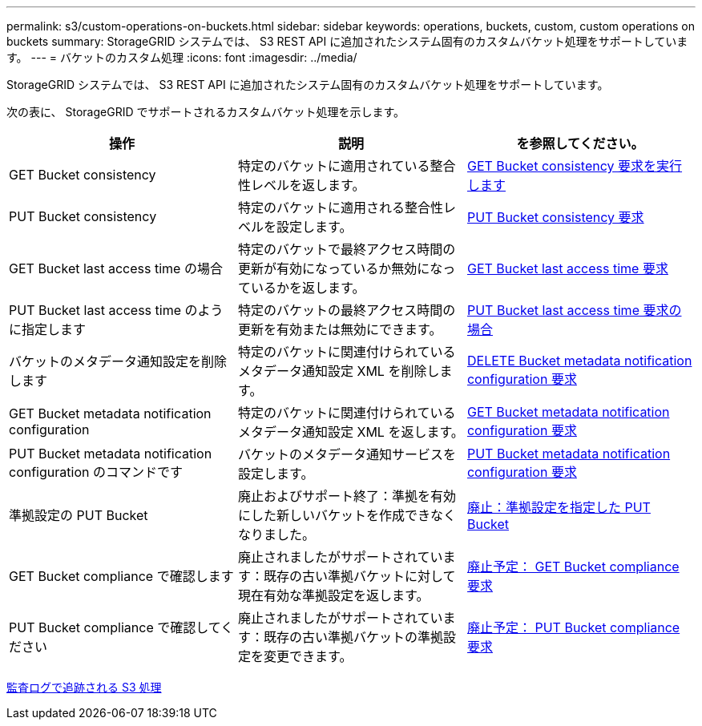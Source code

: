 ---
permalink: s3/custom-operations-on-buckets.html 
sidebar: sidebar 
keywords: operations, buckets, custom, custom operations on buckets 
summary: StorageGRID システムでは、 S3 REST API に追加されたシステム固有のカスタムバケット処理をサポートしています。 
---
= バケットのカスタム処理
:icons: font
:imagesdir: ../media/


[role="lead"]
StorageGRID システムでは、 S3 REST API に追加されたシステム固有のカスタムバケット処理をサポートしています。

次の表に、 StorageGRID でサポートされるカスタムバケット処理を示します。

|===
| 操作 | 説明 | を参照してください。 


 a| 
GET Bucket consistency
 a| 
特定のバケットに適用されている整合性レベルを返します。
 a| 
xref:get-bucket-consistency-request.adoc[GET Bucket consistency 要求を実行します]



 a| 
PUT Bucket consistency
 a| 
特定のバケットに適用される整合性レベルを設定します。
 a| 
xref:put-bucket-consistency-request.adoc[PUT Bucket consistency 要求]



 a| 
GET Bucket last access time の場合
 a| 
特定のバケットで最終アクセス時間の更新が有効になっているか無効になっているかを返します。
 a| 
xref:get-bucket-last-access-time-request.adoc[GET Bucket last access time 要求]



 a| 
PUT Bucket last access time のように指定します
 a| 
特定のバケットの最終アクセス時間の更新を有効または無効にできます。
 a| 
xref:put-bucket-last-access-time-request.adoc[PUT Bucket last access time 要求の場合]



 a| 
バケットのメタデータ通知設定を削除します
 a| 
特定のバケットに関連付けられているメタデータ通知設定 XML を削除します。
 a| 
xref:delete-bucket-metadata-notification-configuration-request.adoc[DELETE Bucket metadata notification configuration 要求]



 a| 
GET Bucket metadata notification configuration
 a| 
特定のバケットに関連付けられているメタデータ通知設定 XML を返します。
 a| 
xref:get-bucket-metadata-notification-configuration-request.adoc[GET Bucket metadata notification configuration 要求]



 a| 
PUT Bucket metadata notification configuration のコマンドです
 a| 
バケットのメタデータ通知サービスを設定します。
 a| 
xref:put-bucket-metadata-notification-configuration-request.adoc[PUT Bucket metadata notification configuration 要求]



 a| 
準拠設定の PUT Bucket
 a| 
廃止およびサポート終了：準拠を有効にした新しいバケットを作成できなくなりました。
 a| 
xref:deprecated-put-bucket-request-modifications-for-compliance.adoc[廃止：準拠設定を指定した PUT Bucket]



 a| 
GET Bucket compliance で確認します
 a| 
廃止されましたがサポートされています：既存の古い準拠バケットに対して現在有効な準拠設定を返します。
 a| 
xref:deprecated-get-bucket-compliance-request.adoc[廃止予定： GET Bucket compliance 要求]



 a| 
PUT Bucket compliance で確認してください
 a| 
廃止されましたがサポートされています：既存の古い準拠バケットの準拠設定を変更できます。
 a| 
xref:deprecated-put-bucket-compliance-request.adoc[廃止予定： PUT Bucket compliance 要求]

|===
xref:s3-operations-tracked-in-audit-logs.adoc[監査ログで追跡される S3 処理]

